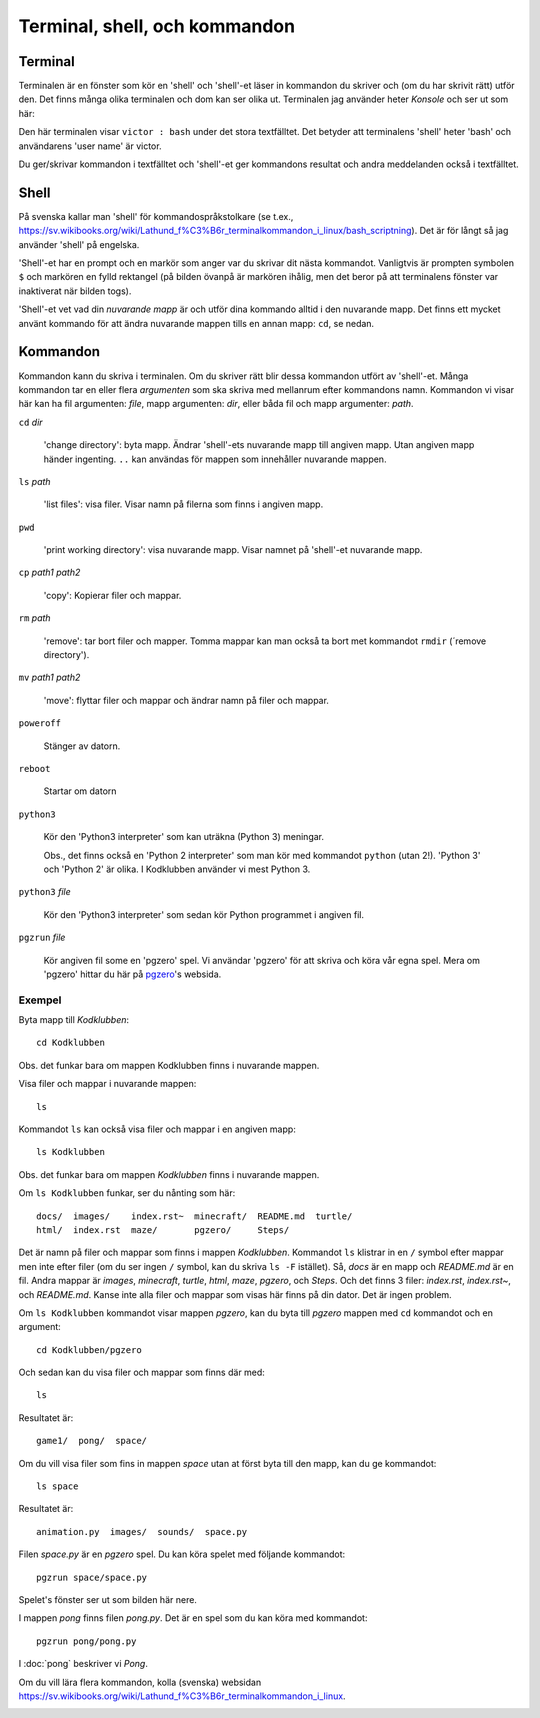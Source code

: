 Terminal, shell, och kommandon
==============================

Terminal
--------

Terminalen är en fönster som kör en 'shell' och 'shell'-et läser in
kommandon du skriver och (om du har skrivit rätt) utför den. Det finns
många olika terminalen och dom kan ser olika ut. Terminalen jag
använder heter *Konsole* och ser ut som här:

.. image:: images/terminal.png

Den här terminalen visar ``victor : bash`` under det stora
textfälltet. Det betyder att terminalens 'shell' heter 'bash' och
användarens 'user name' är victor.

Du ger/skrivar kommandon i textfälltet och 'shell'-et ger kommandons
resultat och andra meddelanden också i textfälltet. 

Shell
-----

På svenska kallar man 'shell' för kommandospråkstolkare (se t.ex.,
https://sv.wikibooks.org/wiki/Lathund_f%C3%B6r_terminalkommandon_i_linux/bash_scriptning). Det
är för långt så jag använder 'shell' på engelska.

'Shell'-et har en prompt och en markör som anger var du skrivar dit
nästa kommandot. Vanligtvis är prompten symbolen ``$`` och markören en
fylld rektangel (på bilden övanpå är markören ihålig, men det beror på
att terminalens fönster var inaktiverat när bilden togs).

'Shell'-et vet vad din *nuvarande mapp* är och utför dina kommando
alltid i den nuvarande mapp. Det finns ett mycket använt kommando för
att ändra nuvarande mappen tills en annan mapp: ``cd``, se nedan.


Kommandon
---------

Kommandon kann du skriva i terminalen. Om du skriver rätt blir dessa
kommandon utfört av 'shell'-et. Många kommandon tar en eller flera
*argumenten* som ska skriva med mellanrum efter kommandons
namn. Kommandon vi visar här kan ha fil argumenten: *file*, mapp
argumenten: *dir*, eller båda fil och mapp argumenter: *path*.

``cd`` *dir*

  'change directory': byta mapp. Ändrar 'shell'-ets nuvarande mapp
  till angiven mapp. Utan angiven mapp händer ingenting. ``..`` kan
  användas för mappen som innehåller nuvarande mappen.

``ls`` *path*

  'list files': visa filer. Visar namn på filerna som finns i angiven mapp.

``pwd``

  'print working directory': visa nuvarande mapp. Visar namnet
  på 'shell'-et nuvarande mapp.

``cp`` *path1* *path2*

  'copy': Kopierar filer och mappar.

``rm`` *path*

  'remove': tar bort filer och mapper. Tomma mappar kan man också ta
  bort met kommandot ``rmdir`` (´remove directory').

``mv`` *path1* *path2*

  'move': flyttar filer och mappar och ändrar namn på filer och mappar.
  
``poweroff``

  Stänger av datorn.

``reboot``

  Startar om datorn
  
``python3`` 

  Kör den 'Python3 interpreter' som kan uträkna (Python 3) meningar. 

  Obs., det finns också en 'Python 2 interpreter' som man kör med
  kommandot ``python`` (utan 2!). 'Python 3' och 'Python 2' är
  olika. I Kodklubben använder vi mest Python 3.
  
``python3`` *file*

  Kör den 'Python3 interpreter' som sedan kör Python programmet i
  angiven fil.

``pgzrun`` *file*

  Kör angiven fil some en 'pgzero' spel. Vi användar 'pgzero' för att
  skriva och köra vår egna spel. Mera om 'pgzero' hittar du här på
  `pgzero`_'s websida.

.. _pgzero: https://pygame-zero.readthedocs.io/en/stable/

Exempel
~~~~~~~

Byta mapp till *Kodklubben*::

  cd Kodklubben

Obs. det funkar bara om mappen Kodklubben finns i nuvarande mappen.

Visa filer och mappar i nuvarande mappen::

  ls

Kommandot ``ls`` kan också visa filer och mappar i en angiven mapp::

  ls Kodklubben

Obs. det funkar bara om mappen *Kodklubben* finns i nuvarande mappen.

Om ``ls Kodklubben`` funkar, ser du nånting som här::

  docs/  images/    index.rst~  minecraft/  README.md  turtle/
  html/  index.rst  maze/       pgzero/     Steps/

Det är namn på filer och mappar som finns i mappen
*Kodklubben*. Kommandot ``ls`` klistrar in en ``/`` symbol efter mappar
men inte efter filer (om du ser ingen ``/`` symbol, kan du skriva ``ls
-F`` istället). Så, *docs* är en mapp och *README.md* är en fil. Andra
mappar är *images*, *minecraft*, *turtle*, *html*, *maze*, *pgzero*,
och *Steps*. Och det finns 3 filer: *index.rst*, *index.rst~*, och
*README.md*. Kanse inte alla filer och mappar som visas här finns på
din dator. Det är ingen problem.

Om ``ls Kodklubben`` kommandot visar mappen *pgzero*, kan du byta till
*pgzero* mappen med ``cd`` kommandot och en argument::

  cd Kodklubben/pgzero

Och sedan kan du visa filer och mappar som finns där med::

  ls

Resultatet är::

  game1/  pong/  space/

Om du vill visa filer som fins in mappen *space* utan at först byta
till den mapp, kan du ge kommandot::

  ls space

Resultatet är::

  animation.py  images/  sounds/  space.py

Filen *space.py* är en *pgzero* spel. Du kan köra spelet med följande
kommandot::

  pgzrun space/space.py

Spelet's fönster ser ut som bilden här nere.

I mappen *pong* finns filen *pong.py*. Det är en spel som du
kan köra med kommandot::

  pgzrun pong/pong.py

I :doc:`pong` beskriver vi *Pong*.

Om du vill lära flera kommandon, kolla (svenska) websidan
https://sv.wikibooks.org/wiki/Lathund_f%C3%B6r_terminalkommandon_i_linux.

.. image:: images/start_space_pgzgame.png

